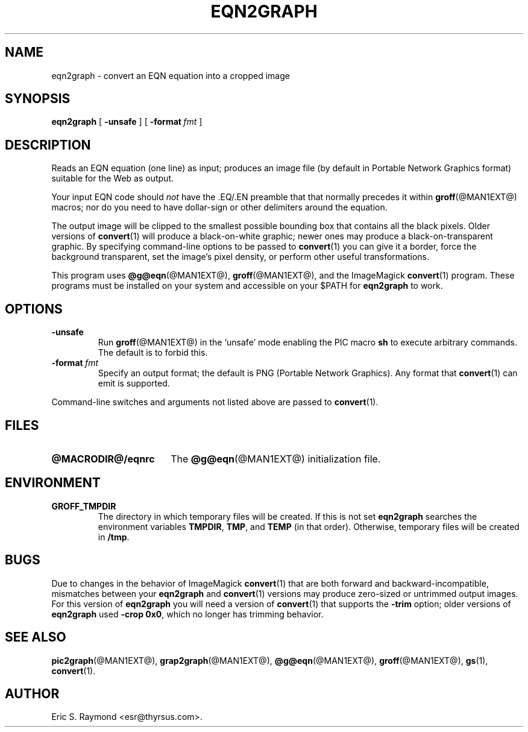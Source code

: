 .\" $Id$
.\" This documentation is released to the public domain.
.
.
.\" Like TP, but if specified indent is more than half
.\" the current line-length - indent, use the default indent.
.de Tp
.ie \\n(.$=0:((0\\$1)*2u>(\\n(.lu-\\n(.iu)) .TP
.el .TP "\\$1"
..
.
.
.TH EQN2GRAPH @MAN1EXT@ "@MDATE@" "Groff Version @VERSION@"
.IX eqn2graph
.SH NAME
eqn2graph \- convert an EQN equation into a cropped image
.
.
.SH SYNOPSIS
.B eqn2graph
[
.B \-unsafe
]
[
.BI \-format\  fmt
]
.
.
.SH DESCRIPTION
Reads an EQN equation (one line) as input; produces an image
file (by default in Portable Network Graphics format) suitable for the
Web as output.
.P
Your input EQN code should \fInot\fR have the \&.EQ/.EN preamble that
that normally precedes it within 
.BR groff (@MAN1EXT@) 
macros; nor do you need to have dollar-sign or other delimiters
around the equation.
.P
The output image will be clipped to the smallest possible bounding box
that contains all the black pixels.  Older versions of
.BR convert (1)
will produce a black-on-white graphic; newer ones may produce a
black-on-transparent graphic.
By specifying command-line options to be passed to 
.BR convert (1)
you can give it a border, force the background transparent, set the
image's pixel density, or perform other useful transformations.
.P
This program uses 
.BR @g@eqn (@MAN1EXT@),
.BR groff (@MAN1EXT@),
and the ImageMagick 
.BR convert (1)
program.
These programs must be installed on your system and accessible on your
$PATH for \fBeqn2graph\fR to work.
.
.
.SH OPTIONS
.TP
.B \-unsafe
Run 
.BR groff (@MAN1EXT@)
in the `unsafe' mode enabling the PIC macro
.B sh
to execute arbitrary commands.
The default is to forbid this.
.TP
.BI \-format\  fmt
Specify an output format; the default is PNG (Portable Network Graphics).
Any format that
.BR convert (1)
can emit is supported.
.PP
Command-line switches and arguments not listed above are passed to
.BR convert (1).
.
.
.SH FILES
.Tp \w'\fB@MACRODIR@/eqnrc'u+2n
.B @MACRODIR@/eqnrc
The 
.BR @g@eqn (@MAN1EXT@)
initialization file.
.
.
.SH ENVIRONMENT
.TP
.B GROFF_TMPDIR
The directory in which temporary files will be created.
If this is not set
.B eqn2graph
searches the environment variables
.BR \%TMPDIR ,
.BR TMP ,
and
.B TEMP
(in that order).
Otherwise, temporary files will be created in
.BR /tmp .
.
.
.SH BUGS
Due to changes in the behavior of ImageMagick
.BR convert (1)
that are both forward and backward-incompatible,
mismatches between your
.B eqn2graph
and 
.BR convert (1)
versions may produce zero-sized or untrimmed output images.
For this version of 
.B eqn2graph
you will need a version of
.BR convert (1)
that supports the \fB-trim\fR option; older versions of 
.B eqn2graph
used \fB-crop 0x0\fR, which no longer has trimming behavior.
.
.
.SH "SEE ALSO"
.BR pic2graph (@MAN1EXT@),
.BR grap2graph (@MAN1EXT@),
.BR @g@eqn (@MAN1EXT@),
.BR groff (@MAN1EXT@),
.BR gs (1),
.BR convert (1).
.
.
.SH AUTHOR
Eric S. Raymond <esr@thyrsus.com>.
.
.\" Local Variables:
.\" mode: nroff
.\" End:
